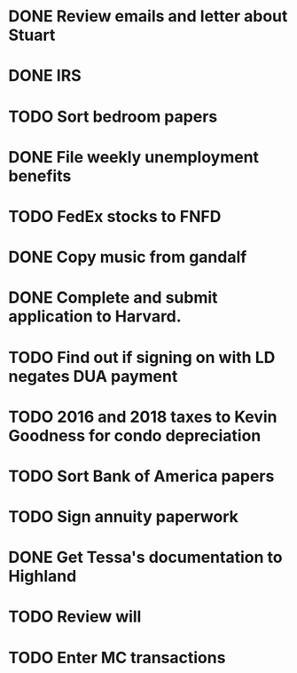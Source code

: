 * DONE Review emails and letter about Stuart
* DONE IRS
* TODO Sort bedroom papers
* DONE File weekly unemployment benefits
* TODO FedEx stocks to FNFD
* DONE Copy music from gandalf
* DONE Complete and submit application to Harvard.
* TODO Find out if signing on with LD negates DUA payment
* TODO 2016 and 2018 taxes to Kevin Goodness for condo depreciation
* TODO Sort Bank of America papers
* TODO Sign annuity paperwork
* DONE Get Tessa's documentation to Highland
* TODO Review will
* TODO Enter MC transactions
